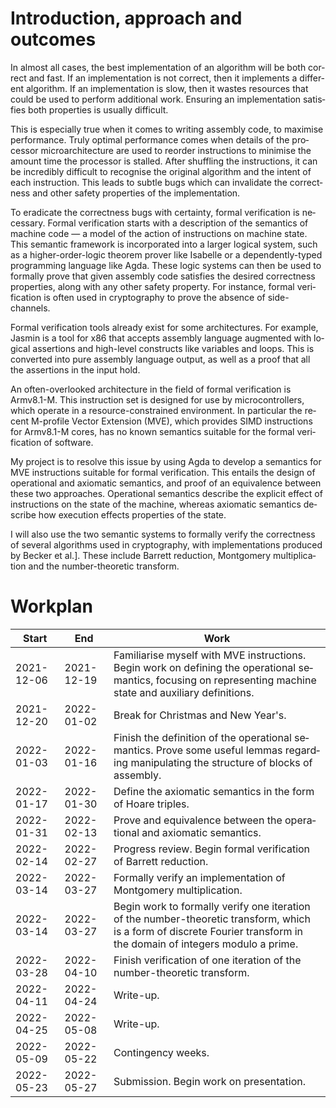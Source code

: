 #+options: ':t *:t -:t ::t <:t H:3 \n:nil ^:t arch:headline author:t broken-links:nil c:nil
#+options: creator:nil d:(not "LOGBOOK") date:t e:t email:nil f:t inline:t num:1 p:nil pri:nil
#+options: prop:nil stat:t tags:t tasks:t tex:t timestamp:t title:t toc:nil todo:t |:t
#+title:
#+date:
#+author:
#+email:
#+language: en-GB
#+select_tags: export
#+exclude_tags: noexport
#+creator: Emacs 28.0.60 (Org mode 9.5)
#+latex_class: article
#+latex_class_options: [11pt]
#+latex_header: \usepackage[hyperref=true,url=true,backend=biber,natbib=true]{biblatex}
#+latex_header: \usepackage{a4wide}
#+latex_header: \usepackage{parskip}
#+latex_header: \usepackage{times}
#+latex_header_extra:
#+description:
#+keywords:
#+subtitle:
#+latex_compiler: pdflatex

#+latex_header: \addbibresource{proposal.bib}

#+begin_export latex
\centerline{\Large Semantics of an embedded vector architecture for formal verification of software}
\vspace{2em}
\centerline{\Large \emph{A Part III project proposal}}
\vspace{2em}
\centerline{\large G. M. Brown (\emph{gmb60}), Queens' College}
\vspace{1em}
\centerline{\large Project Supervisor: Dr J. D. Yallop}
\vspace{1em}
#+end_export

#+begin_abstract
All good implementations of any algorithm should be correct and fast. To
maximise performance some algorithms are written in hand-tuned assembly. This
can introduce subtle bugs that invalidate correctness or other safety
properties. Whilst tools exist to help formally verify these algorithms, none
are designed to target the recent M-profile Vector Extension for the Armv8.1-M
architecture. My project seeks to define operational and axiomatic semantics for
these vector instructions, designed to be used for formal verification of
software. I will use these semantics to formally verify the correctness of
hand-written assembly for cryptographic applications.
#+end_abstract

* Introduction, approach and outcomes
  
  In almost all cases, the best implementation of an algorithm will be both
  correct and fast. If an implementation is not correct, then it implements a
  different algorithm. If an implementation is slow, then it wastes resources
  that could be used to perform additional work. Ensuring an implementation
  satisfies both properties is usually difficult.

  This is especially true when it comes to writing assembly code, to maximise
  performance. Truly optimal performance comes when details of the processor
  microarchitecture are used to reorder instructions to minimise the amount time
  the processor is stalled. After shuffling the instructions, it can be
  incredibly difficult to recognise the original algorithm and the intent of
  each instruction. This leads to subtle bugs which can invalidate the
  correctness and other safety properties of the implementation.

  To eradicate the correctness bugs with certainty, formal verification is
  necessary. Formal verification starts with a description of the semantics of
  machine code --- a model of the action of instructions on machine state. This
  semantic framework is incorporated into a larger logical system, such as a
  higher-order-logic theorem prover like Isabelle or a dependently-typed
  programming language like Agda. These logic systems can then be used to
  formally prove that given assembly code satisfies the desired correctness
  properties, along with any other safety property. For instance, formal
  verification is often used in cryptography to prove the absence of
  side-channels.
  
  Formal verification tools already exist for some architectures. For example,
  Jasmin is a tool for x86 that accepts assembly language augmented with logical
  assertions and high-level constructs like variables and loops. This is
  converted into pure assembly language output, as well as a proof that all the
  assertions in the input hold.

  An often-overlooked architecture in the field of formal verification is
  Armv8.1-M. This instruction set is designed for use by microcontrollers, which
  operate in a resource-constrained environment. In particular the recent
  M-profile Vector Extension (MVE), which provides SIMD instructions for
  Armv8.1-M cores, has no known semantics suitable for the formal verification
  of software.

  My project is to resolve this issue by using Agda to develop a semantics for
  MVE instructions suitable for formal verification. This entails the design of
  operational and axiomatic semantics, and proof of an equivalence between these
  two approaches. Operational semantics describe the explicit effect of
  instructions on the state of the machine, whereas axiomatic semantics describe
  how execution effects properties of the state.

  I will also use the two semantic systems to formally verify the correctness of
  several algorithms used in cryptography, with implementations produced by
  Becker et al.\iws[[cite:&cryptoeprint_2021_998]]. These include Barrett reduction,
  Montgomery multiplication and the number-theoretic transform.
  
* Workplan

   #+attr_latex: :align rrp{0.7\linewidth}
   |      Start |        End | Work                                                                                                                                                                   |
   |------------+------------+------------------------------------------------------------------------------------------------------------------------------------------------------------------------|
   | 2021-12-06 | 2021-12-19 | Familiarise myself with MVE instructions. Begin work on defining the operational semantics, focusing on representing machine state and auxiliary definitions.          |
   | 2021-12-20 | 2022-01-02 | Break for Christmas and New Year's.                                                                                                                                    |
   | 2022-01-03 | 2022-01-16 | Finish the definition of the operational semantics. Prove some useful lemmas regarding manipulating the structure of blocks of assembly.                               |
   | 2022-01-17 | 2022-01-30 | Define the axiomatic semantics in the form of Hoare triples.                                                                                                           |
   | 2022-01-31 | 2022-02-13 | Prove and equivalence between the operational and axiomatic semantics.                                                                                                 |
   | 2022-02-14 | 2022-02-27 | Progress review. Begin formal verification of Barrett reduction.                                                                                                       |
   | 2022-03-14 | 2022-03-27 | Formally verify an implementation of Montgomery multiplication.                                                                                                        |
   | 2022-03-14 | 2022-03-27 | Begin work to formally verify one iteration of the number-theoretic transform, which is a form of discrete Fourier transform in the domain of integers modulo a prime. |
   | 2022-03-28 | 2022-04-10 | Finish verification of one iteration of the number-theoretic transform.                                                                                                |
   | 2022-04-11 | 2022-04-24 | Write-up.                                                                                                                                                              |
   | 2022-04-25 | 2022-05-08 | Write-up.                                                                                                                                                              |
   | 2022-05-09 | 2022-05-22 | Contingency weeks.                                                                                                                                                     |
   | 2022-05-23 | 2022-05-27 | Submission. Begin work on presentation.                                                                                                                                |
  
#+begin_export latex
\newpage
\appendix
\printbibliography{}
#+end_export
   
#  LocalWords:  Workplan
